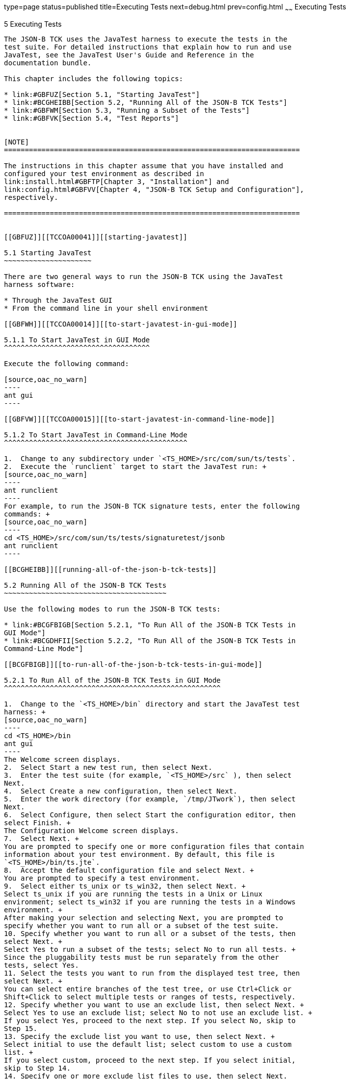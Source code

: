 type=page
status=published
title=Executing Tests
next=debug.html
prev=config.html
~~~~~~
Executing Tests
===============

[[TCCOA00006]][[GBFWO]]


[[executing-tests]]
5 Executing Tests
-----------------

The JSON-B TCK uses the JavaTest harness to execute the tests in the
test suite. For detailed instructions that explain how to run and use
JavaTest, see the JavaTest User's Guide and Reference in the
documentation bundle.

This chapter includes the following topics:

* link:#GBFUZ[Section 5.1, "Starting JavaTest"]
* link:#BCGHEIBB[Section 5.2, "Running All of the JSON-B TCK Tests"]
* link:#GBFWM[Section 5.3, "Running a Subset of the Tests"]
* link:#GBFVK[Section 5.4, "Test Reports"]


[NOTE]
=======================================================================

The instructions in this chapter assume that you have installed and
configured your test environment as described in
link:install.html#GBFTP[Chapter 3, "Installation"] and
link:config.html#GBFVV[Chapter 4, "JSON-B TCK Setup and Configuration"],
respectively.

=======================================================================


[[GBFUZ]][[TCCOA00041]][[starting-javatest]]

5.1 Starting JavaTest
~~~~~~~~~~~~~~~~~~~~~

There are two general ways to run the JSON-B TCK using the JavaTest
harness software:

* Through the JavaTest GUI
* From the command line in your shell environment

[[GBFWH]][[TCCOA00014]][[to-start-javatest-in-gui-mode]]

5.1.1 To Start JavaTest in GUI Mode
^^^^^^^^^^^^^^^^^^^^^^^^^^^^^^^^^^^

Execute the following command:

[source,oac_no_warn]
----
ant gui
----

[[GBFVW]][[TCCOA00015]][[to-start-javatest-in-command-line-mode]]

5.1.2 To Start JavaTest in Command-Line Mode
^^^^^^^^^^^^^^^^^^^^^^^^^^^^^^^^^^^^^^^^^^^^

1.  Change to any subdirectory under `<TS_HOME>/src/com/sun/ts/tests`.
2.  Execute the `runclient` target to start the JavaTest run: +
[source,oac_no_warn]
----
ant runclient
----
For example, to run the JSON-B TCK signature tests, enter the following
commands: +
[source,oac_no_warn]
----
cd <TS_HOME>/src/com/sun/ts/tests/signaturetest/jsonb
ant runclient
----

[[BCGHEIBB]][[running-all-of-the-json-b-tck-tests]]

5.2 Running All of the JSON-B TCK Tests
~~~~~~~~~~~~~~~~~~~~~~~~~~~~~~~~~~~~~~~

Use the following modes to run the JSON-B TCK tests:

* link:#BCGFBIGB[Section 5.2.1, "To Run All of the JSON-B TCK Tests in
GUI Mode"]
* link:#BCGDHFII[Section 5.2.2, "To Run All of the JSON-B TCK Tests in
Command-Line Mode"]

[[BCGFBIGB]][[to-run-all-of-the-json-b-tck-tests-in-gui-mode]]

5.2.1 To Run All of the JSON-B TCK Tests in GUI Mode
^^^^^^^^^^^^^^^^^^^^^^^^^^^^^^^^^^^^^^^^^^^^^^^^^^^^

1.  Change to the `<TS_HOME>/bin` directory and start the JavaTest test
harness: +
[source,oac_no_warn]
----
cd <TS_HOME>/bin
ant gui
----
The Welcome screen displays.
2.  Select Start a new test run, then select Next.
3.  Enter the test suite (for example, `<TS_HOME>/src` ), then select
Next.
4.  Select Create a new configuration, then select Next.
5.  Enter the work directory (for example, `/tmp/JTwork`), then select
Next.
6.  Select Configure, then select Start the configuration editor, then
select Finish. +
The Configuration Welcome screen displays.
7.  Select Next. +
You are prompted to specify one or more configuration files that contain
information about your test environment. By default, this file is
`<TS_HOME>/bin/ts.jte`.
8.  Accept the default configuration file and select Next. +
You are prompted to specify a test environment.
9.  Select either ts_unix or ts_win32, then select Next. +
Select ts_unix if you are running the tests in a Unix or Linux
environment; select ts_win32 if you are running the tests in a Windows
environment. +
After making your selection and selecting Next, you are prompted to
specify whether you want to run all or a subset of the test suite.
10. Specify whether you want to run all or a subset of the tests, then
select Next. +
Select Yes to run a subset of the tests; select No to run all tests. +
Since the pluggability tests must be run separately from the other
tests, select Yes.
11. Select the tests you want to run from the displayed test tree, then
select Next. +
You can select entire branches of the test tree, or use Ctrl+Click or
Shift+Click to select multiple tests or ranges of tests, respectively.
12. Specify whether you want to use an exclude list, then select Next. +
Select Yes to use an exclude list; select No to not use an exclude list. +
If you select Yes, proceed to the next step. If you select No, skip to
Step 15.
13. Specify the exclude list you want to use, then select Next. +
Select initial to use the default list; select custom to use a custom
list. +
If you select custom, proceed to the next step. If you select initial,
skip to Step 14.
14. Specify one or more exclude list files to use, then select Next.
15. Select Done to accept and save your configuration settings. +
You are prompted to specify the location in which you want to save your
configuration settings.
16. Specify the file in which you want to save your configuration
settings, then select Save File. +
You are returned to the JavaTest main window.
17. If you want to run the test suite at this time using your current
configuration settings, select Run Tests, then select Start from the
main menu. +
The tests in the `<TS_HOME>/src/com/sun/ts/tests/jsonb` and
`<TS_HOME>/src/com/sun/ts/tests/signaturetest/jsonb` directory are
executed.

[[BCGDHFII]][[to-run-all-of-the-json-b-tck-tests-in-command-line-mode]]

5.2.2 To Run All of the JSON-B TCK Tests in Command-Line Mode
^^^^^^^^^^^^^^^^^^^^^^^^^^^^^^^^^^^^^^^^^^^^^^^^^^^^^^^^^^^^^

1.  Change to the `<TS_HOME>/bin` directory.
2.  Start the test run by executing the following command: +
[source,oac_no_warn]
----
cd <TS_HOME>/bin
ant run.all
----
This will execute all of the JSON-B TCK tests.

[[GBFWM]][[TCCOA00042]][[running-a-subset-of-the-tests]]

5.3 Running a Subset of the Tests
~~~~~~~~~~~~~~~~~~~~~~~~~~~~~~~~~

Use the following modes to run a subset of the tests:

* link:#GBFVT[Section 5.3.1, "To Run a Subset of the Tests in GUI Mode"]
* link:#GBFWK[Section 5.3.2, "To Run a Subset of Tests in Command-Line
Mode"]
* link:#BCGEHFDH[Section 5.3.3, "To Run an Individual Test in
Command-Line Mode"]
* link:#GBFVL[Section 5.3.4, "To Run a Subset of Tests in Batch Mode
Based on Prior Result Status"]

[[GBFVT]][[TCCOA00016]][[to-run-a-subset-of-the-tests-in-gui-mode]]

5.3.1 To Run a Subset of the Tests in GUI Mode
^^^^^^^^^^^^^^^^^^^^^^^^^^^^^^^^^^^^^^^^^^^^^^

1.  From the JavaTest main menu, select Configure, then Edit
Configuration. +
The Configuration Editor dialog box is displayed.
2.  Select Specify Tests to Run? from the option list on the left. +
You are asked whether you want to run all or a subset of the test suite.
3.  Select Yes, then Next to run a subset of tests.
4.  Select the tests you want to run from the displayed test tree, then
select Done. +
You can select entire branches of the test tree, or use Ctrl+Click or
Shift+Click to select multiple tests or ranges of tests, respectively,
or select just a single test.
5.  Save the file, then select Done. +
You are returned to the JavaTest main window.
6.  Select Run Tests, then select Start to run the tests you selected.

[[GBFWK]][[TCCOA00017]][[to-run-a-subset-of-tests-in-command-line-mode]]

5.3.2 To Run a Subset of Tests in Command-Line Mode
^^^^^^^^^^^^^^^^^^^^^^^^^^^^^^^^^^^^^^^^^^^^^^^^^^^

1.  Change to the directory containing the tests you want to run. +
For example, `<TS_HOME>/src/com/sun/ts/tests/jsonb/api/`annotation
2.  Start the test run by executing the following command: +
[source,oac_no_warn]
----
ant runclient
----
The tests in the `<TS_HOME>/src/com/sun/ts/tests/jsonb/api/annotation`
directory are run.

[[BCGEHFDH]][[to-run-an-individual-test-in-command-line-mode]]

5.3.3 To Run an Individual Test in Command-Line Mode
^^^^^^^^^^^^^^^^^^^^^^^^^^^^^^^^^^^^^^^^^^^^^^^^^^^^

1.  Change to the directory containing the individual test you want to
run. +
For example, `<TS_HOME>/src/com/sun/ts/tests/jsonb/api/annotation`.
2.  Run the test by executing the following command: +
[source,oac_no_warn]
----
ant -Dtest.client=AnnotationTest.java -Dtest=testJsonbDateFormat runclient
----
Just the client test `testJsonbDateFormat` in the `annotation` directory
will be run.

[[GBFVL]][[TCCOA00018]][[to-run-a-subset-of-tests-in-batch-mode-based-on-prior-result-status]]

5.3.4 To Run a Subset of Tests in Batch Mode Based on Prior Result
Status
^^^^^^^^^^^^^^^^^^^^^^^^^^^^^^^^^^^^^^^^^^^^^^^^^^^^^^^^^^^^^^^^^^^^^^^^^

You can run certain tests in batch mode based on the test's prior run
status by specifying the `priorStatus` system property when invoking
`ant`.

Invoke `ant` with the `priorStatus` property.

The accepted values for the `priorStatus` property are any combination
of the following:

* `fail`
* `pass`
* `error`
* `notRun`

For example, you could run all the JSON-B tests with a status of failed
and error by invoking the following commands:

[source,oac_no_warn]
----
cd $TS_HOME/src/com/sun/ts/tests/jsonb
ant -DpriorStatus="fail,error" runclient
----

Note that multiple `priorStatus` values must be separated by commas.

[[GBFVK]][[TCCOA00043]][[test-reports]]

5.4 Test Reports
~~~~~~~~~~~~~~~~

A set of report files is created for every test run. These report files
can be found in the report directory you specify. After a test run is
completed, the JavaTest harness writes HTML reports for the test run.
You can view these files in the JavaTest ReportBrowser when running in
GUI mode, or in the web browser of your choice outside the JavaTest
interface.

To see all of the HTML report files, enter the URL of the `report.html`
file. This file is the root file that links to all of the other HTML
reports.

The JavaTest harness also creates a `summary.txt` file in the report
directory that you can open in any text editor. The `summary.txt` file
contains a list of all tests that were run, their test results, and
their status messages.

[[GBFWD]][[TCCOA00072]][[creating-test-reports]]

5.4.1 Creating Test Reports
^^^^^^^^^^^^^^^^^^^^^^^^^^^

Use the following modes to create test reports:

* link:#GBFVH[Section 5.4.1.1, "To Create a Test Report in GUI Mode"]
* link:#GBFVC[Section 5.4.1.2, "To Create a Test Report in Command-Line
Mode"]

[[GBFVH]][[TCCOA00019]][[to-create-a-test-report-in-gui-mode]]

5.4.1.1 To Create a Test Report in GUI Mode
+++++++++++++++++++++++++++++++++++++++++++

1.  From the JavaTest main menu, select Report, then select Create
Report. +
You are prompted to specify a directory to use for your test reports.
The default location is
`<TS_HOME>/src/com/sun/ts/tests/signaturetests/jsonb`.
2.  Specify the directory you want to use for your reports, then select
OK. +
Use the Filter list to specify whether you want to generate reports for
the current configuration, all tests, or a custom set of tests. +
You are asked whether you want to view the report now.
3.  Select Yes to display the new report in the JavaTest ReportBrowser.

[[GBFVC]][[TCCOA00020]][[to-create-a-test-report-in-command-line-mode]]

5.4.1.2 To Create a Test Report in Command-Line Mode
++++++++++++++++++++++++++++++++++++++++++++++++++++

Specify where you want to create the test report.

1.  To specify the report directory from the command line at runtime,
use: +
[source,oac_no_warn]
----
ant -Dreport.dir="report_dir"
----
Reports are written for the last test run to the directory you specify.
The default location is
`<TS_HOME>/src/com/sun/ts/tests/signaturetests/jsonb`.
2.  To specify the default report directory, set the `report.dir`
property in `<TS_HOME>/bin/ts.jte`. +
For example, `report.dir="/home/josephine/reports"`.
3.  To disable reporting, set the `report.dir` property to `"none"`,
either on the command line or in `ts.jte`. +
For example: +
[source,oac_no_warn]
----
ant -Dreport.dir="none"
----

[[GBFVB]][[TCCOA00073]][[viewing-an-existing-test-report]]

5.4.2 Viewing an Existing Test Report
^^^^^^^^^^^^^^^^^^^^^^^^^^^^^^^^^^^^^

Use the following modes to view an existing test report:

* link:#GBFVO[Section 5.4.2.1, "To View an Existing Report in GUI Mode"]
* link:#GBFWB[Section 5.4.2.2, "To View an Existing Report in
Command-Line Mode"]

[[GBFVO]][[TCCOA00021]][[to-view-an-existing-report-in-gui-mode]]

5.4.2.1 To View an Existing Report in GUI Mode
++++++++++++++++++++++++++++++++++++++++++++++

1.  From the JavaTest main menu, select Report, then select Open Report. +
You are prompted to specify the directory containing the report you want
to open.
2.  Select the report directory you want to open, then select Open. +
The selected report set is opened in the JavaTest ReportBrowser.

[[GBFWB]][[TCCOA00022]][[to-view-an-existing-report-in-command-line-mode]]

5.4.2.2 To View an Existing Report in Command-Line Mode
+++++++++++++++++++++++++++++++++++++++++++++++++++++++

Use the Web browser of your choice to view the `report.html` file in the
report directory you specified from the command line or in `ts.jte`.


